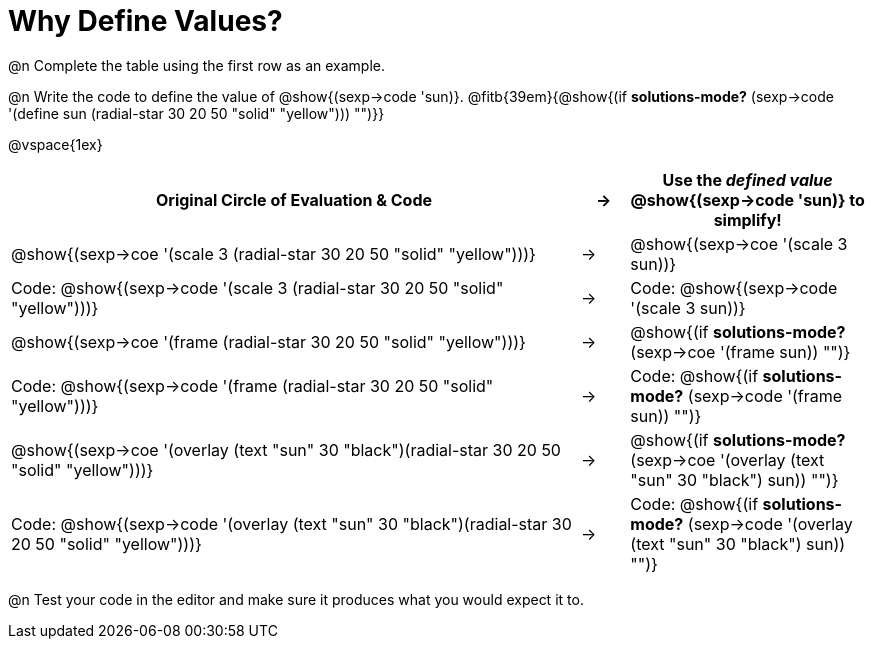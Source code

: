 
[.landscape]

= Why Define Values?

@n Complete the table using the first row as an example.

@n Write the code to define the value of @show{(sexp->code 'sun)}. @fitb{39em}{@show{(if *solutions-mode?* (sexp->code '(define sun (radial-star 30 20 50 "solid" "yellow"))) "")}}

@vspace{1ex}

[cols="12a,^.^1a,5a", stripes="none", options="header"]
|===
| Original Circle of Evaluation & Code
| &rarr;
| Use the _defined value_ @show{(sexp->code 'sun)} to simplify!

| @show{(sexp->coe '(scale 3 (radial-star 30 20 50 "solid" "yellow")))}
|&rarr;
| @show{(sexp->coe '(scale 3 sun))}

| Code: @show{(sexp->code '(scale 3 (radial-star 30 20 50 "solid" "yellow")))}
|&rarr;
| Code: @show{(sexp->code '(scale 3 sun))}

| @show{(sexp->coe '(frame (radial-star 30 20 50 "solid" "yellow")))}
|&rarr;
| @show{(if *solutions-mode?* (sexp->coe '(frame sun)) "")}

| Code: @show{(sexp->code '(frame (radial-star 30 20 50 "solid" "yellow")))}
|&rarr;
| Code: @show{(if *solutions-mode?* (sexp->code '(frame sun)) "")}

| @show{(sexp->coe '(overlay (text "sun" 30 "black")(radial-star 30 20 50 "solid" "yellow")))}
|&rarr;
| @show{(if *solutions-mode?* (sexp->coe '(overlay (text "sun" 30 "black") sun)) "")}

| Code: @show{(sexp->code '(overlay (text "sun" 30 "black")(radial-star 30 20 50 "solid" "yellow")))}
|&rarr;
| Code: @show{(if *solutions-mode?* (sexp->code '(overlay (text "sun" 30 "black") sun)) "")}
|===

@n Test your code in the editor and make sure it produces what you would expect it to.
